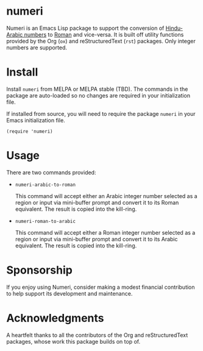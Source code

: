 * numeri

Numeri is an Emacs Lisp package to support the conversion of [[https://en.wikipedia.org/wiki/Hindu–Arabic_numeral_system][Hindu-Arabic numbers]] to [[https://en.wikipedia.org/wiki/Roman_numerals][Roman]] and vice-versa. It is built off utility functions provided by the Org (~ox~) and reStructuredText (~rst~) packages. Only integer numbers are supported.

* Install

Install ~numeri~ from MELPA or MELPA stable (TBD). The commands in the package are auto-loaded so no changes are required in your initialization file.

If installed from source, you will need to require the package ~numeri~ in your Emacs initialization file.

#+begin_src elisp :lexical no
  (require 'numeri)
#+end_src

* Usage

There are two commands provided:

- ~numeri-arabic-to-roman~

  This command will accept either an Arabic integer number selected as a region or input via mini-buffer prompt and convert it to its Roman equivalent. The result is copied into the kill-ring.
  
- ~numeri-roman-to-arabic~

  This command will accept either a Roman integer number selected as a region or input via mini-buffer prompt and convert it to its Arabic equivalent. The result is copied into the kill-ring.

* Sponsorship
If you enjoy using Numeri, consider making a modest financial contribution to help support its development and maintenance.

[[https://www.buymeacoffee.com/kickingvegas][file:docs/images/default-yellow.png]]

* Acknowledgments
A heartfelt thanks to all the contributors of the Org and reStructuredText packages, whose work this package builds on top of.
  
